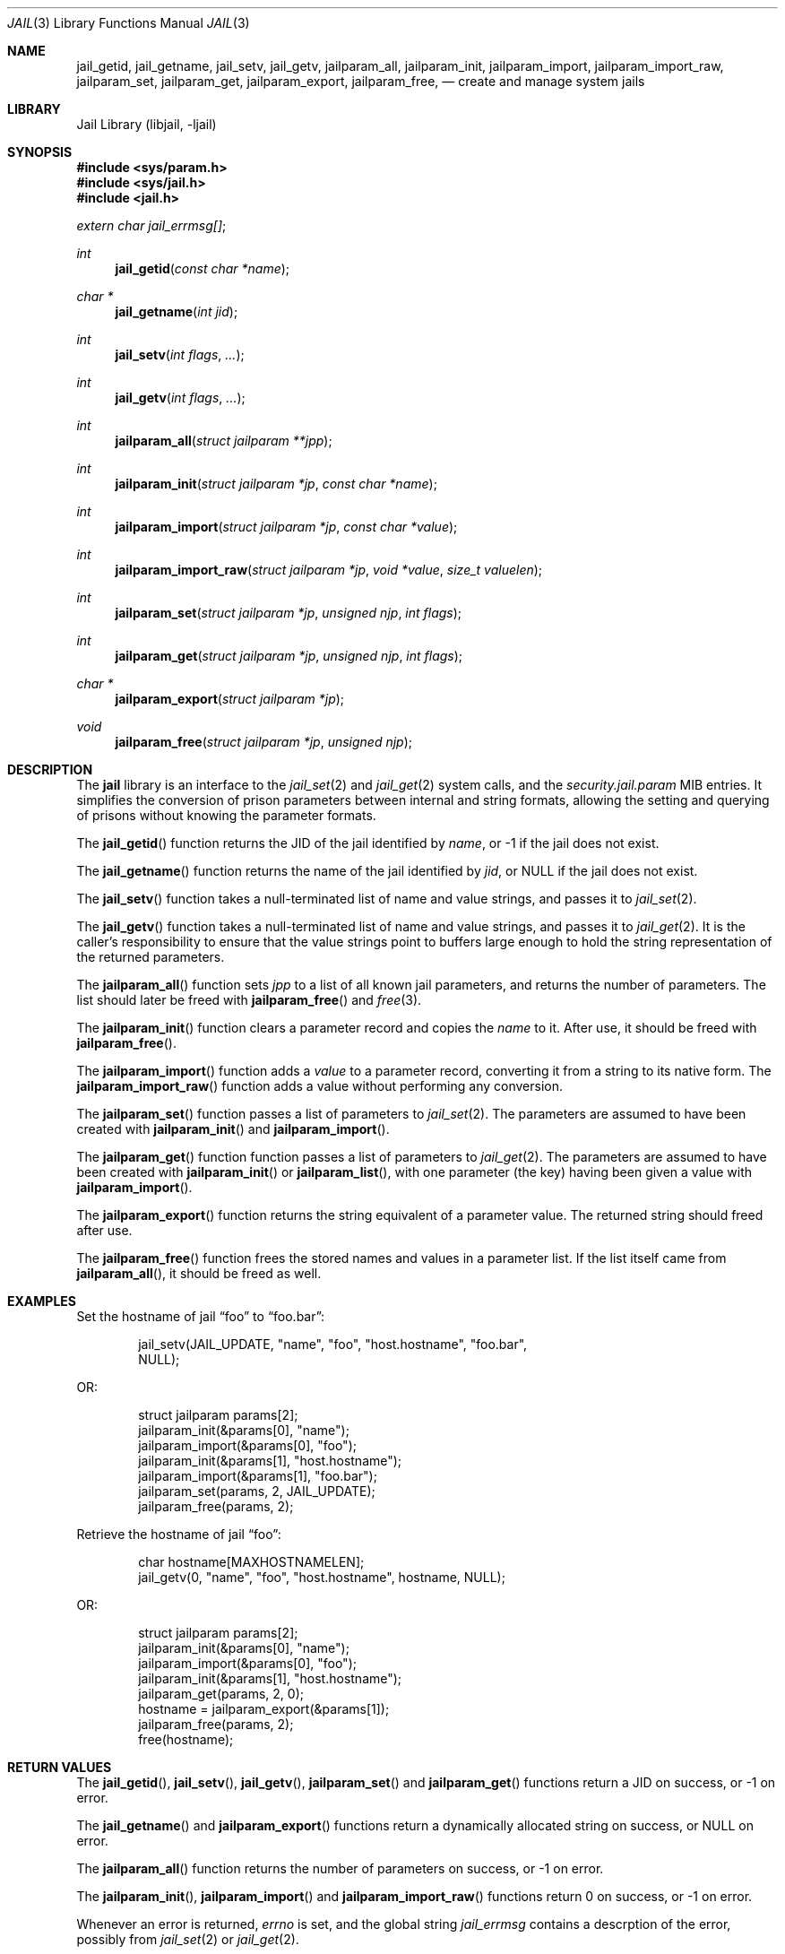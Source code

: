 .\" Copyright (c) 2009 James Gritton.
.\" All rights reserved.
.\"
.\" Redistribution and use in source and binary forms, with or without
.\" modification, are permitted provided that the following conditions
.\" are met:
.\" 1. Redistributions of source code must retain the above copyright
.\"    notice, this list of conditions and the following disclaimer.
.\" 2. Redistributions in binary form must reproduce the above copyright
.\"    notice, this list of conditions and the following disclaimer in the
.\"    documentation and/or other materials provided with the distribution.
.\"
.\" THIS SOFTWARE IS PROVIDED BY THE AUTHOR AND CONTRIBUTORS ``AS IS'' AND
.\" ANY EXPRESS OR IMPLIED WARRANTIES, INCLUDING, BUT NOT LIMITED TO, THE
.\" IMPLIED WARRANTIES OF MERCHANTABILITY AND FITNESS FOR A PARTICULAR PURPOSE
.\" ARE DISCLAIMED.  IN NO EVENT SHALL THE AUTHOR OR CONTRIBUTORS BE LIABLE
.\" FOR ANY DIRECT, INDIRECT, INCIDENTAL, SPECIAL, EXEMPLARY, OR CONSEQUENTIAL
.\" DAMAGES (INCLUDING, BUT NOT LIMITED TO, PROCUREMENT OF SUBSTITUTE GOODS
.\" OR SERVICES; LOSS OF USE, DATA, OR PROFITS; OR BUSINESS INTERRUPTION)
.\" HOWEVER CAUSED AND ON ANY THEORY OF LIABILITY, WHETHER IN CONTRACT, STRICT
.\" LIABILITY, OR TORT (INCLUDING NEGLIGENCE OR OTHERWISE) ARISING IN ANY WAY
.\" OUT OF THE USE OF THIS SOFTWARE, EVEN IF ADVISED OF THE POSSIBILITY OF
.\" SUCH DAMAGE.
.\"
.\" $FreeBSD$
.\"
.Dd August 31, 2010
.Dt JAIL 3
.Os
.Sh NAME
.Nm jail_getid ,
.Nm jail_getname ,
.Nm jail_setv ,
.Nm jail_getv ,
.Nm jailparam_all ,
.Nm jailparam_init ,
.Nm jailparam_import ,
.Nm jailparam_import_raw ,
.Nm jailparam_set ,
.Nm jailparam_get ,
.Nm jailparam_export ,
.Nm jailparam_free ,
.Nd create and manage system jails
.Sh LIBRARY
.Lb libjail
.Sh SYNOPSIS
.In sys/param.h
.In sys/jail.h
.In jail.h
.Vt extern char jail_errmsg[] ;
.Ft int
.Fn jail_getid "const char *name"
.Ft char *
.Fn jail_getname "int jid"
.Ft int
.Fn jail_setv "int flags" ...
.Ft int
.Fn jail_getv "int flags" ...
.Ft int
.Fn jailparam_all "struct jailparam **jpp"
.Ft int
.Fn jailparam_init "struct jailparam *jp" "const char *name"
.Ft int
.Fn jailparam_import "struct jailparam *jp" "const char *value"
.Ft int
.Fn jailparam_import_raw "struct jailparam *jp" "void *value" "size_t valuelen"
.Ft int
.Fn jailparam_set "struct jailparam *jp" "unsigned njp" "int flags"
.Ft int
.Fn jailparam_get "struct jailparam *jp" "unsigned njp" "int flags"
.Ft char *
.Fn jailparam_export "struct jailparam *jp"
.Ft void
.Fn jailparam_free "struct jailparam *jp" "unsigned njp"
.Sh DESCRIPTION
The
.Nm jail
library is an interface to the
.Xr jail_set 2
and
.Xr jail_get 2
system calls, and the
.Va security.jail.param
MIB entries.
It simplifies the conversion of prison parameters between internal and
string formats, allowing the setting and querying of prisons without
knowing the parameter formats.
.Pp
The
.Fn jail_getid
function returns the JID of the jail identified by
.Ar name ,
or \-1 if the jail does not exist.
.Pp
The
.Fn jail_getname
function returns the name of the jail identified by
.Ar jid ,
or NULL if the jail does not exist.
.Pp
The
.Fn jail_setv
function takes a null-terminated list of name and value strings,
and passes it to
.Xr jail_set 2 .
.Pp
The
.Fn jail_getv
function takes a null-terminated list of name and value strings,
and passes it to
.Xr jail_get 2 .
It is the caller's responsibility to ensure that the value strings point
to buffers large enough to hold the string representation of the
returned parameters.
.Pp
The
.Fn jailparam_all
function sets
.Ar jpp
to a list of all known jail parameters, and returns the number of
parameters.
The list should later be freed with
.Fn jailparam_free
and
.Xr free 3 .
.Pp
The
.Fn jailparam_init
function clears a parameter record and copies the
.Ar name
to it.  After use, it should be freed with
.Fn jailparam_free .
.Pp
The
.Fn jailparam_import
function adds a
.Ar value
to a parameter record, converting it from a string to its native form.
The
.Fn jailparam_import_raw
function adds a value without performing any conversion.
.Pp
The
.Fn jailparam_set
function passes a list of parameters to
.Xr jail_set 2 .
The parameters are assumed to have been created with
.Fn jailparam_init
and
.Fn jailparam_import .
.Pp
The
.Fn jailparam_get
function function passes a list of parameters to
.Xr jail_get 2 .
The parameters are assumed to have been created with
.Fn jailparam_init
or
.Fn jailparam_list ,
with one parameter (the key) having been given a value with
.Fn jailparam_import .
.Pp
The
.Fn jailparam_export
function returns the string equivalent of a parameter value.
The returned string should freed after use.
.Pp
The
.Fn jailparam_free
function frees the stored names and values in a parameter list.
If the list itself came from
.Fn jailparam_all ,
it should be freed as well.
.Sh EXAMPLES
Set the hostname of jail
.Dq foo
to
.Dq foo.bar :
.Bd -literal -offset indent
jail_setv(JAIL_UPDATE, "name", "foo", "host.hostname", "foo.bar",
    NULL);
.Ed
.Pp
OR:
.Bd -literal -offset indent
struct jailparam params[2];
jailparam_init(&params[0], "name");
jailparam_import(&params[0], "foo");
jailparam_init(&params[1], "host.hostname");
jailparam_import(&params[1], "foo.bar");
jailparam_set(params, 2, JAIL_UPDATE);
jailparam_free(params, 2);
.Ed
.Pp
Retrieve the hostname of jail
.Dq foo :
.Bd -literal -offset indent
char hostname[MAXHOSTNAMELEN];
jail_getv(0, "name", "foo", "host.hostname", hostname, NULL);
.Ed
.Pp
OR:
.Bd -literal -offset indent
struct jailparam params[2];
jailparam_init(&params[0], "name");
jailparam_import(&params[0], "foo");
jailparam_init(&params[1], "host.hostname");
jailparam_get(params, 2, 0);
hostname = jailparam_export(&params[1]);
jailparam_free(params, 2);
...
free(hostname);
.Ed
.Sh RETURN VALUES
The
.Fn jail_getid ,
.Fn jail_setv ,
.Fn jail_getv ,
.Fn jailparam_set
and
.Fn jailparam_get
functions return a JID on success, or \-1 on error.
.Pp
The
.Fn jail_getname
and
.Fn jailparam_export
functions return a dynamically allocated string on success, or NULL on error.
.Pp
The
.Fn jailparam_all
function returns the number of parameters on success, or \-1 on error.
.Pp
The
.Fn jailparam_init ,
.Fn jailparam_import
and
.Fn jailparam_import_raw
functions return 0 on success, or \-1 on error.
.Pp
Whenever an error is returned,
.Va errno
is set, and the global string
.Va jail_errmsg
contains a descrption of the error, possibly from
.Xr jail_set 2
or
.Xr jail_get 2 .
.Sh ERRORS
The
.Nm jail
functions may return errors from
.Xr jail_set 2 ,
.Xr jail_get 2 ,
.Xr malloc 3
or
.Xr sysctl 3 .
In addition, the following errors are possible:
.Bl -tag -width Er
.It Bq Er EINVAL
A prameter value cannot be convert from the passed string to its
internal form.
.It Bq Er ENOENT
The named parameter does not exist.
.It Bq Er ENOENT
A parameter is of an unknown type.
.Sh SEE ALSO
.Xr jail 2 ,
.Xr jail 8 ,
.Xr sysctl 3
.Sh HISTORY
The
.Nm jail
library first appeared in
.Fx 8.0 .
.Sh AUTHORS
.An James Gritton
